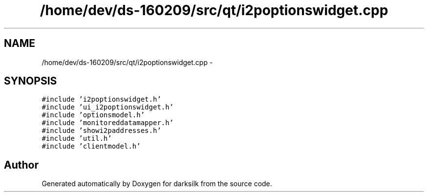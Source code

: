 .TH "/home/dev/ds-160209/src/qt/i2poptionswidget.cpp" 3 "Wed Feb 10 2016" "Version 1.0.0.0" "darksilk" \" -*- nroff -*-
.ad l
.nh
.SH NAME
/home/dev/ds-160209/src/qt/i2poptionswidget.cpp \- 
.SH SYNOPSIS
.br
.PP
\fC#include 'i2poptionswidget\&.h'\fP
.br
\fC#include 'ui_i2poptionswidget\&.h'\fP
.br
\fC#include 'optionsmodel\&.h'\fP
.br
\fC#include 'monitoreddatamapper\&.h'\fP
.br
\fC#include 'showi2paddresses\&.h'\fP
.br
\fC#include 'util\&.h'\fP
.br
\fC#include 'clientmodel\&.h'\fP
.br

.SH "Author"
.PP 
Generated automatically by Doxygen for darksilk from the source code\&.
